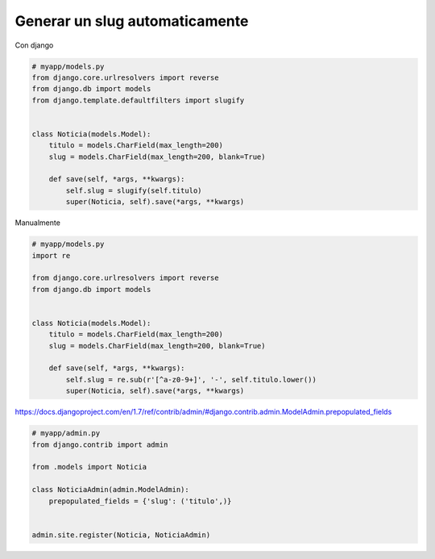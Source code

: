 .. _reference-programacion-python-django-generar_slug_automaticamente:

###############################
Generar un slug automaticamente
###############################

Con django

.. code-block:: python

    # myapp/models.py
    from django.core.urlresolvers import reverse
    from django.db import models
    from django.template.defaultfilters import slugify


    class Noticia(models.Model):
        titulo = models.CharField(max_length=200)
        slug = models.CharField(max_length=200, blank=True)

        def save(self, *args, **kwargs):
            self.slug = slugify(self.titulo)
            super(Noticia, self).save(*args, **kwargs)

Manualmente

.. code-block:: python

    # myapp/models.py
    import re

    from django.core.urlresolvers import reverse
    from django.db import models


    class Noticia(models.Model):
        titulo = models.CharField(max_length=200)
        slug = models.CharField(max_length=200, blank=True)

        def save(self, *args, **kwargs):
            self.slug = re.sub(r'[^a-z0-9+]', '-', self.titulo.lower())
            super(Noticia, self).save(*args, **kwargs)


https://docs.djangoproject.com/en/1.7/ref/contrib/admin/#django.contrib.admin.ModelAdmin.prepopulated_fields

.. code-block:: python

    # myapp/admin.py
    from django.contrib import admin

    from .models import Noticia

    class NoticiaAdmin(admin.ModelAdmin):
        prepopulated_fields = {'slug': ('titulo',)}


    admin.site.register(Noticia, NoticiaAdmin)
